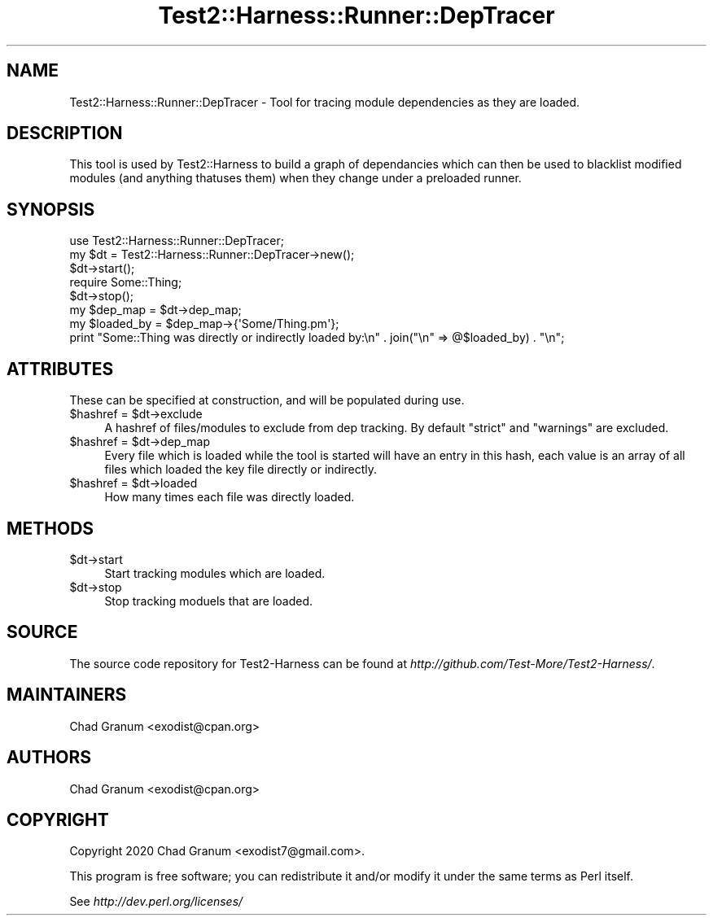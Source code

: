 .\" Automatically generated by Pod::Man 4.14 (Pod::Simple 3.41)
.\"
.\" Standard preamble:
.\" ========================================================================
.de Sp \" Vertical space (when we can't use .PP)
.if t .sp .5v
.if n .sp
..
.de Vb \" Begin verbatim text
.ft CW
.nf
.ne \\$1
..
.de Ve \" End verbatim text
.ft R
.fi
..
.\" Set up some character translations and predefined strings.  \*(-- will
.\" give an unbreakable dash, \*(PI will give pi, \*(L" will give a left
.\" double quote, and \*(R" will give a right double quote.  \*(C+ will
.\" give a nicer C++.  Capital omega is used to do unbreakable dashes and
.\" therefore won't be available.  \*(C` and \*(C' expand to `' in nroff,
.\" nothing in troff, for use with C<>.
.tr \(*W-
.ds C+ C\v'-.1v'\h'-1p'\s-2+\h'-1p'+\s0\v'.1v'\h'-1p'
.ie n \{\
.    ds -- \(*W-
.    ds PI pi
.    if (\n(.H=4u)&(1m=24u) .ds -- \(*W\h'-12u'\(*W\h'-12u'-\" diablo 10 pitch
.    if (\n(.H=4u)&(1m=20u) .ds -- \(*W\h'-12u'\(*W\h'-8u'-\"  diablo 12 pitch
.    ds L" ""
.    ds R" ""
.    ds C` ""
.    ds C' ""
'br\}
.el\{\
.    ds -- \|\(em\|
.    ds PI \(*p
.    ds L" ``
.    ds R" ''
.    ds C`
.    ds C'
'br\}
.\"
.\" Escape single quotes in literal strings from groff's Unicode transform.
.ie \n(.g .ds Aq \(aq
.el       .ds Aq '
.\"
.\" If the F register is >0, we'll generate index entries on stderr for
.\" titles (.TH), headers (.SH), subsections (.SS), items (.Ip), and index
.\" entries marked with X<> in POD.  Of course, you'll have to process the
.\" output yourself in some meaningful fashion.
.\"
.\" Avoid warning from groff about undefined register 'F'.
.de IX
..
.nr rF 0
.if \n(.g .if rF .nr rF 1
.if (\n(rF:(\n(.g==0)) \{\
.    if \nF \{\
.        de IX
.        tm Index:\\$1\t\\n%\t"\\$2"
..
.        if !\nF==2 \{\
.            nr % 0
.            nr F 2
.        \}
.    \}
.\}
.rr rF
.\" ========================================================================
.\"
.IX Title "Test2::Harness::Runner::DepTracer 3"
.TH Test2::Harness::Runner::DepTracer 3 "2020-11-03" "perl v5.32.0" "User Contributed Perl Documentation"
.\" For nroff, turn off justification.  Always turn off hyphenation; it makes
.\" way too many mistakes in technical documents.
.if n .ad l
.nh
.SH "NAME"
Test2::Harness::Runner::DepTracer \- Tool for tracing module dependencies as
they are loaded.
.SH "DESCRIPTION"
.IX Header "DESCRIPTION"
This tool is used by Test2::Harness to build a graph of dependancies which can
then be used to blacklist modified modules (and anything thatuses them) when
they change under a preloaded runner.
.SH "SYNOPSIS"
.IX Header "SYNOPSIS"
.Vb 1
\&    use Test2::Harness::Runner::DepTracer;
\&
\&    my $dt = Test2::Harness::Runner::DepTracer\->new();
\&
\&    $dt\->start();
\&
\&    require Some::Thing;
\&
\&    $dt\->stop();
\&
\&    my $dep_map = $dt\->dep_map;
\&
\&    my $loaded_by = $dep_map\->{\*(AqSome/Thing.pm\*(Aq};
\&    print "Some::Thing was directly or indirectly loaded by:\en" . join("\en" => @$loaded_by) . "\en";
.Ve
.SH "ATTRIBUTES"
.IX Header "ATTRIBUTES"
These can be specified at construction, and will be populated during use.
.ie n .IP "$hashref = $dt\->exclude" 4
.el .IP "\f(CW$hashref\fR = \f(CW$dt\fR\->exclude" 4
.IX Item "$hashref = $dt->exclude"
A hashref of files/modules to exclude from dep tracking. By default \f(CW\*(C`strict\*(C'\fR
and \f(CW\*(C`warnings\*(C'\fR are excluded.
.ie n .IP "$hashref = $dt\->dep_map" 4
.el .IP "\f(CW$hashref\fR = \f(CW$dt\fR\->dep_map" 4
.IX Item "$hashref = $dt->dep_map"
Every file which is loaded while the tool is started will have an entry in this
hash, each value is an array of all files which loaded the key file directly or
indirectly.
.ie n .IP "$hashref = $dt\->loaded" 4
.el .IP "\f(CW$hashref\fR = \f(CW$dt\fR\->loaded" 4
.IX Item "$hashref = $dt->loaded"
How many times each file was directly loaded.
.SH "METHODS"
.IX Header "METHODS"
.ie n .IP "$dt\->start" 4
.el .IP "\f(CW$dt\fR\->start" 4
.IX Item "$dt->start"
Start tracking modules which are loaded.
.ie n .IP "$dt\->stop" 4
.el .IP "\f(CW$dt\fR\->stop" 4
.IX Item "$dt->stop"
Stop tracking moduels that are loaded.
.SH "SOURCE"
.IX Header "SOURCE"
The source code repository for Test2\-Harness can be found at
\&\fIhttp://github.com/Test\-More/Test2\-Harness/\fR.
.SH "MAINTAINERS"
.IX Header "MAINTAINERS"
.IP "Chad Granum <exodist@cpan.org>" 4
.IX Item "Chad Granum <exodist@cpan.org>"
.SH "AUTHORS"
.IX Header "AUTHORS"
.PD 0
.IP "Chad Granum <exodist@cpan.org>" 4
.IX Item "Chad Granum <exodist@cpan.org>"
.PD
.SH "COPYRIGHT"
.IX Header "COPYRIGHT"
Copyright 2020 Chad Granum <exodist7@gmail.com>.
.PP
This program is free software; you can redistribute it and/or
modify it under the same terms as Perl itself.
.PP
See \fIhttp://dev.perl.org/licenses/\fR
